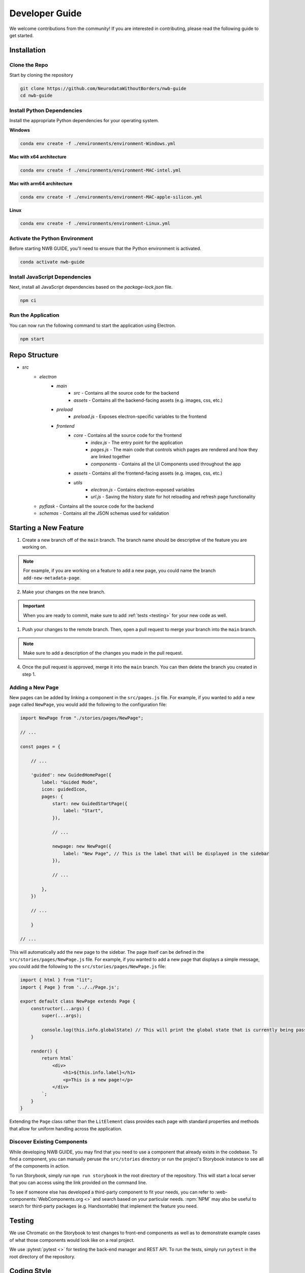 Developer Guide
===============

We welcome contributions from the community! If you are interested in contributing, please read the following guide to get started.



.. _developer_installation:

Installation
------------

Clone the Repo
^^^^^^^^^^^^^^

Start by cloning the repository

.. code-block:: bash

    git clone https://github.com/NeurodataWithoutBorders/nwb-guide
    cd nwb-guide


Install Python Dependencies
^^^^^^^^^^^^^^^^^^^^^^^^^^^

Install the appropriate Python dependencies for your operating system.

**Windows**

.. code-block:: bash

    conda env create -f ./environments/environment-Windows.yml

**Mac with x64 architecture**

.. code-block:: bash

    conda env create -f ./environments/environment-MAC-intel.yml

**Mac with arm64 architecture**

.. code-block:: bash

    conda env create -f ./environments/environment-MAC-apple-silicon.yml

**Linux**

.. code-block:: bash

    conda env create -f ./environments/environment-Linux.yml


Activate the Python Environment
^^^^^^^^^^^^^^^^^^^^^^^^^^^^^^^

Before starting NWB GUIDE, you'll need to ensure that the Python environment is activated.

.. code-block:: bash

    conda activate nwb-guide


Install JavaScript Dependencies
^^^^^^^^^^^^^^^^^^^^^^^^^^^^^^^

Next, install all JavaScript dependencies based on the `package-lock.json` file.

.. code-block:: bash

    npm ci


Run the Application
^^^^^^^^^^^^^^^^^^^

You can now run the following command to start the application using Electron.

.. code-block:: bash

    npm start


Repo Structure
--------------
- `src`
    - `electron`
        - `main`
            - `src` - Contains all the source code for the backend
            - `assets` - Contains all the backend-facing assets (e.g. images, css, etc.)
        - `preload`
            - `preload.js` - Exposes electron-specific variables to the frontend
        - `frontend`
            - `core` - Contains all the source code for the frontend
                - `index.js` - The entry point for the application
                - `pages.js` - The main code that controls which pages are rendered and how they are linked together
                - `components` - Contains all the UI Components used throughout the app
            - `assets` - Contains all the frontend-facing assets (e.g. images, css, etc.)
            - `utils`
                - `electron.js` - Contains electron-exposed variables
                - `url.js` - Saving the history state for hot reloading and refresh page functionality
    - `pyflask` - Contains all the source code for the backend
    - `schemas` - Contains all the JSON schemas used for validation


Starting a New Feature
----------------------

1. Create a new branch off of the ``main`` branch. The branch name should be descriptive of the feature you are working on.

.. note::

    For example, if you are working on a feature to add a new page, you could name the branch ``add-new-metadata-page``.

2. Make your changes on the new branch.

.. important::

    When you are ready to commit, make sure to add :ref:`tests <testing>` for your new code as well.

1. Push your changes to the remote branch. Then, open a pull request to merge your branch into the ``main`` branch.

.. note::

    Make sure to add a description of the changes you made in the pull request.

4. Once the pull request is approved, merge it into the ``main`` branch. You can then delete the branch you created in step 1.



Adding a New Page
^^^^^^^^^^^^^^^^^

New pages can be added by linking a component in the ``src/pages.js`` file. For example, if you wanted to
add a new page called ``NewPage``, you would add the following to the configuration file:

.. code-block:: javascript

    import NewPage from "./stories/pages/NewPage";

    // ...

    const pages = {

        // ...

        'guided': new GuidedHomePage({
            label: "Guided Mode",
            icon: guidedIcon,
            pages: {
                start: new GuidedStartPage({
                    label: "Start",
                }),

                // ...

                newpage: new NewPage({
                    label: "New Page", // This is the label that will be displayed in the sidebar
                }),

                // ...

            },
        })

        // ...

        }

    // ...

This will automatically add the new page to the sidebar. The page itself can be defined in the
``src/stories/pages/NewPage.js`` file. For example, if you wanted to add a new page that displays
a simple message, you could add the following to the ``src/stories/pages/NewPage.js`` file:


.. code-block:: javascript

    import { html } from "lit";
    import { Page } from '../../Page.js';

    export default class NewPage extends Page {
        constructor(...args) {
            super(...args);

            console.log(this.info.globalState) // This will print the global state that is currently being passed between subpages
        }

        render() {
            return html`
                <div>
                    <h1>${this.info.label}</h1>
                    <p>This is a new page!</p>
                </div>
            `;
        }
    }

Extending the ``Page`` class rather than the ``LitElement`` class provides each page with standard properties and
methods that allow for uniform handling across the application.


Discover Existing Components
^^^^^^^^^^^^^^^^^^^^^^^^^^^^

While developing NWB GUIDE, you may find that you need to use a component that already exists in the codebase. To
find a component, you can manually peruse the ``src/stories`` directory or run the project's Storybook instance to
see all of the components in action.

To run Storybook, simply run ``npm run storybook`` in the root directory of the repository. This will start a local
server that you can access using the link provided on the command line.

To see if someone else has developed a third-party component to fit your needs, you can refer to
:web-components:`WebComponents.org <>` and search based on your particular needs. :npm:`NPM` may also be
useful to search for third-party packages (e.g. Handsontable) that implement the feature you need.



.. _testing:

Testing
-------

We use Chromatic on the Storybook to test changes to front-end components as well as to demonstrate example cases of
what those components would look like on a real project.

We use :pytest:`pytest <>` for testing the back-end manager and REST API. To run the tests, simply run ``pytest`` in
the root directory of the repository.

.. _style:

Coding Style
------------

For all JavaScript code on the frontend, we use the :prettier-code-formatter:`prettier code formatter <>` with
parameters defined in the ``prettier.config.js`` configuration file.

For all Python code on the backend, we use the :black-coding-style:`black coding style <>` with parameters defined
in the ``pyproject.toml`` configuration file.

Pre-Commit
^^^^^^^^^^

We use an automated pre-commit bot to enforce these on the main repo, but contributions from external forks would
either have to grant bot permissions on their own fork (via :pre-commit-bot:`the pre-commit bot website <>`) or
run pre-commit manually.

For instructions to install pre-commit, as well as some other minor coding styles we follow, refer to the
:neuroconv-coding-style:`NeuroConv style guide <>`.

Code signing on Mac OS
----------------------

1. Sign up for an Apple Developer account (99 USD annual fee).

2. Follow steps in https://developer.apple.com/help/account/create-certificates/create-developer-id-certificates/
    a. Browse current Certificates at https://developer.apple.com/account/resources/certificates/list.
    b. Click Certificates in the sidebar. On the top left, click the add button (+).
    c. Under Software, select Developer ID Application.
    d. Select Profile Type: G2 Sub-CA (Xcode 11.4.1 or later).
    e. Create a certificate signing request (CSR) by following the steps in https://developer.apple.com/help/account/create-certificates/create-a-certificate-signing-request
        i. Open Keychain Access.
        ii. Choose Keychain Access > Certificate Assistant > Request a Certificate from a Certificate Authority.
        iii. In the Certificate Assistant dialog, enter an email address in the User Email Address field.
        iv. In the Common Name field, enter a name for the key (for example, John Doe Dev Key). Ryan entered "Ryan Ly".
        v. Leave the CA Email Address field empty.
        vi. Choose “Saved to disk”, and click Continue.
        vii. Save the certificate request file to disk.
    f. Select the certificate request file (a file with a .certSigningRequest file extension), then click Choose.
    g. Click Continue, click Download - The certificate file (.cer file) appears in your Downloads folder.
    h. To install the certificate in your keychain, double-click the downloaded certificate file.
    i. The certificate appears in the My Certificates category in Keychain Access, but may not be trusted.
    j. For local development, download the appropriate Apple Intermediate Certificate.
    k. from https://www.apple.com/certificateauthority/ to make certificate trusted/valid.
    l. For this, it is Developer ID - G2 (Expiring 09/17/2031 00:00:00 UTC).
    m. Double-click the downloaded file.
    n. Confirm that the certificate now shows up as trusted in Keychain Access.

3. Provide a p12 file for notarizing via GitHub Action.
    a. Open Keychain Access.
    b. Select the Developer ID Application certificate.
    c. Choose Keychain Access > Export Items...
    d. Export the certificate to a file with a password.
    e. Get a base64 version of the certificate by running: base64 -i Certificate.p12 -o base64.txt
    f. Open base64.txt and copy the contents to the nwb-guide repository secret MACOS_CERTIFICATE.
    g. Set the password for the certificate in the nwb-guide repository secret MACOS_CERTIFICATE_PASSWORD.

4. Create an app-specific password for building locally and via the GitHub Action.
    a. Go to https://appleid.apple.com/account/manage.
    b. Follow the steps to create an App-Specific Password.
    c. Use that for local building and in the secrets.APPLE_PASSWORD repository secret.

5. Review and agree to any pending agreements.
    a. Go to https://appstoreconnect.apple.com/agreements/#/ and agree to pending agreements for Free Apps.
    b. Review and agree to the Apple Developer Program License Agreement, which updates periodically.

Updating the Documentation
--------------------------

The documentation is generated by :sphinx:`Sphinx <>` with the :pydata-sphinx-theme:`PyData Sphinx theme <>`.

To build the documentation locally, run:

.. code-block:: bash

    cd docs
    make html

You can also run ``make clean`` from the ``docs`` directory to remove all files in the `docs/build` directory.

The documentation is hosted online using :readthedocs:`ReadTheDocs <>`. An automation rule was set up so that
new tags will automatically be activated; however, these versions are not automatically listed in the version
switcher. ``docs/_static/switcher.json`` must be manually updated to specify new versions, remove versions
that are too old, label a particular version as stable in the name, and identify which version is
"preferred" for use in version warning banners. See
:pydata-sphinx-theme:`PyData Sphinx theme user guide <user_guide>` for instructions and more information.
